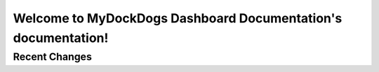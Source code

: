 
Welcome to MyDockDogs Dashboard Documentation's documentation!
==============================================================




Recent Changes
--------------

.. git_changelog::
